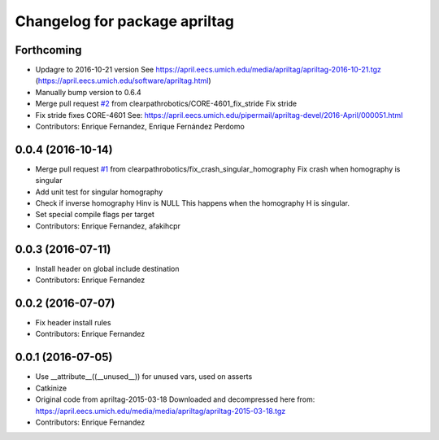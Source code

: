 ^^^^^^^^^^^^^^^^^^^^^^^^^^^^^^
Changelog for package apriltag
^^^^^^^^^^^^^^^^^^^^^^^^^^^^^^

Forthcoming
-----------
* Updagre to 2016-10-21 version
  See https://april.eecs.umich.edu/media/apriltag/apriltag-2016-10-21.tgz
  (https://april.eecs.umich.edu/software/apriltag.html)
* Manually bump version to 0.6.4
* Merge pull request `#2 <https://github.com/clearpathrobotics/apriltag/issues/2>`_ from clearpathrobotics/CORE-4601_fix_stride
  Fix stride
* Fix stride
  fixes CORE-4601
  See:
  https://april.eecs.umich.edu/pipermail/apriltag-devel/2016-April/000051.html
* Contributors: Enrique Fernandez, Enrique Fernández Perdomo

0.0.4 (2016-10-14)
------------------
* Merge pull request `#1 <https://github.com/clearpathrobotics/apriltag/issues/1>`_ from clearpathrobotics/fix_crash_singular_homography
  Fix crash when homography is singular
* Add unit test for singular homography
* Check if inverse homography Hinv is NULL
  This happens when the homography H is singular.
* Set special compile flags per target
* Contributors: Enrique Fernandez, afakihcpr

0.0.3 (2016-07-11)
------------------
* Install header on global include destination
* Contributors: Enrique Fernandez

0.0.2 (2016-07-07)
------------------
* Fix header install rules
* Contributors: Enrique Fernandez

0.0.1 (2016-07-05)
------------------
* Use __attribute_\_((__unused_\_)) for unused vars, used on asserts
* Catkinize
* Original code from apriltag-2015-03-18
  Downloaded and decompressed here from:
  https://april.eecs.umich.edu/media/media/apriltag/apriltag-2015-03-18.tgz
* Contributors: Enrique Fernandez
